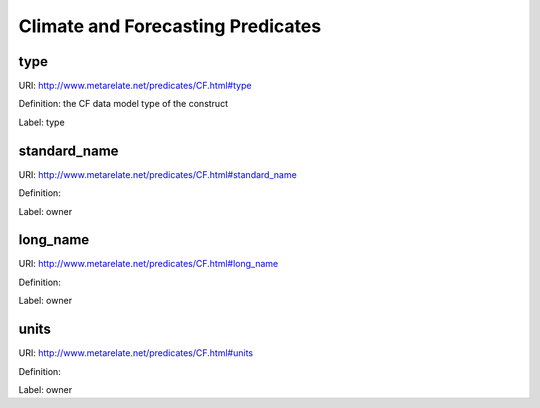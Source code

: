 Climate and Forecasting Predicates
**********************************

type
----

URI: http://www.metarelate.net/predicates/CF.html#type

Definition: the CF data model type of the construct

Label:  type



standard_name
--------------

URI:  http://www.metarelate.net/predicates/CF.html#standard_name

Definition:

Label:  owner

long_name
-----------

URI:  http://www.metarelate.net/predicates/CF.html#long_name

Definition:

Label:  owner

units
------

URI:  http://www.metarelate.net/predicates/CF.html#units

Definition:

Label:  owner
